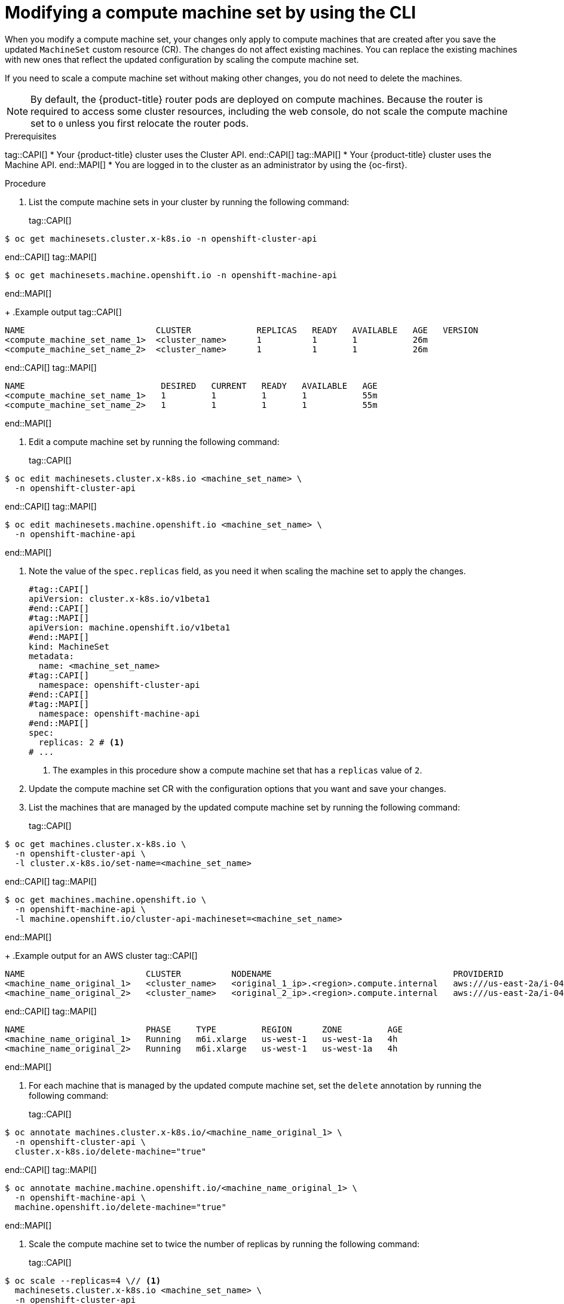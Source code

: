// Module included in the following assemblies:
//
//
// * machine_management/modifying-machineset.adoc
// * machine_management/cluster_api_machine_management/cluster-api-managing-machines.adoc

:_mod-docs-content-type: PROCEDURE
[id="machineset-modifying_{context}"]
= Modifying a compute machine set by using the CLI

When you modify a compute machine set, your changes only apply to compute machines that are created after you save the updated `MachineSet` custom resource (CR).
The changes do not affect existing machines.
You can replace the existing machines with new ones that reflect the updated configuration by scaling the compute machine set.

If you need to scale a compute machine set without making other changes, you do not need to delete the machines.

[NOTE]
====
By default, the {product-title} router pods are deployed on compute machines.
Because the router is required to access some cluster resources, including the web console, do not scale the compute machine set to `0` unless you first relocate the router pods.
====

.Prerequisites
tag::CAPI[]
* Your {product-title} cluster uses the Cluster API.
end::CAPI[]
tag::MAPI[]
* Your {product-title} cluster uses the Machine API.
end::MAPI[]
* You are logged in to the cluster as an administrator by using the {oc-first}.

.Procedure

. List the compute machine sets in your cluster by running the following command:
+
tag::CAPI[]
[source,terminal]
----
$ oc get machinesets.cluster.x-k8s.io -n openshift-cluster-api
----
end::CAPI[]
tag::MAPI[]
[source,terminal]
----
$ oc get machinesets.machine.openshift.io -n openshift-machine-api
----
end::MAPI[]
+
.Example output
tag::CAPI[]
[source,text]
----
NAME                          CLUSTER             REPLICAS   READY   AVAILABLE   AGE   VERSION
<compute_machine_set_name_1>  <cluster_name>      1          1       1           26m
<compute_machine_set_name_2>  <cluster_name>      1          1       1           26m
----
end::CAPI[]
tag::MAPI[]
[source,text]
----
NAME                           DESIRED   CURRENT   READY   AVAILABLE   AGE
<compute_machine_set_name_1>   1         1         1       1           55m
<compute_machine_set_name_2>   1         1         1       1           55m
----
end::MAPI[]

. Edit a compute machine set by running the following command:
+
tag::CAPI[]
[source,terminal]
----
$ oc edit machinesets.cluster.x-k8s.io <machine_set_name> \
  -n openshift-cluster-api
----
end::CAPI[]
tag::MAPI[]
[source,terminal]
----
$ oc edit machinesets.machine.openshift.io <machine_set_name> \
  -n openshift-machine-api
----
end::MAPI[]

. Note the value of the `spec.replicas` field, as you need it when scaling the machine set to apply the changes.
+
[source,yaml]
----
#tag::CAPI[]
apiVersion: cluster.x-k8s.io/v1beta1
#end::CAPI[]
#tag::MAPI[]
apiVersion: machine.openshift.io/v1beta1
#end::MAPI[]
kind: MachineSet
metadata:
  name: <machine_set_name>
#tag::CAPI[]
  namespace: openshift-cluster-api
#end::CAPI[]
#tag::MAPI[]
  namespace: openshift-machine-api
#end::MAPI[]
spec:
  replicas: 2 # <1>
# ...
----
<1> The examples in this procedure show a compute machine set that has a `replicas` value of `2`.

. Update the compute machine set CR with the configuration options that you want and save your changes.

. List the machines that are managed by the updated compute machine set by running the following command:
+
tag::CAPI[]
[source,terminal]
----
$ oc get machines.cluster.x-k8s.io \
  -n openshift-cluster-api \
  -l cluster.x-k8s.io/set-name=<machine_set_name>
----
end::CAPI[]
tag::MAPI[]
[source,terminal]
----
$ oc get machines.machine.openshift.io \
  -n openshift-machine-api \
  -l machine.openshift.io/cluster-api-machineset=<machine_set_name>
----
end::MAPI[]
+
.Example output for an AWS cluster
tag::CAPI[]
[source,text]
----
NAME                        CLUSTER          NODENAME                                    PROVIDERID                              PHASE           AGE     VERSION
<machine_name_original_1>   <cluster_name>   <original_1_ip>.<region>.compute.internal   aws:///us-east-2a/i-04e7b2cbd61fd2075   Running         4h
<machine_name_original_2>   <cluster_name>   <original_2_ip>.<region>.compute.internal   aws:///us-east-2a/i-04e7b2cbd61fd2075   Running         4h
----
end::CAPI[]
tag::MAPI[]
[source,text]
----
NAME                        PHASE     TYPE         REGION      ZONE         AGE
<machine_name_original_1>   Running   m6i.xlarge   us-west-1   us-west-1a   4h
<machine_name_original_2>   Running   m6i.xlarge   us-west-1   us-west-1a   4h
----
end::MAPI[]

. For each machine that is managed by the updated compute machine set, set the `delete` annotation by running the following command:
+
tag::CAPI[]
[source,terminal]
----
$ oc annotate machines.cluster.x-k8s.io/<machine_name_original_1> \
  -n openshift-cluster-api \
  cluster.x-k8s.io/delete-machine="true"
----
end::CAPI[]
tag::MAPI[]
[source,terminal]
----
$ oc annotate machine.machine.openshift.io/<machine_name_original_1> \
  -n openshift-machine-api \
  machine.openshift.io/delete-machine="true"
----
end::MAPI[]

. Scale the compute machine set to twice the number of replicas by running the following command:
+
tag::CAPI[]
[source,terminal]
----
$ oc scale --replicas=4 \// <1>
  machinesets.cluster.x-k8s.io <machine_set_name> \
  -n openshift-cluster-api
----
end::CAPI[]
tag::MAPI[]
[source,terminal]
----
$ oc scale --replicas=4 \// <1>
  machineset.machine.openshift.io <machine_set_name> \
  -n openshift-machine-api
----
end::MAPI[]
<1> The original example value of `2` is doubled to `4`.

. List the machines that are managed by the updated compute machine set by running the following command:
+
tag::CAPI[]
[source,terminal]
----
$ oc get machines.cluster.x-k8s.io \
  -n openshift-cluster-api \
  -l cluster.x-k8s.io/set-name=<machine_set_name>
----
end::CAPI[]
tag::MAPI[]
[source,terminal]
----
$ oc get machines.machine.openshift.io \
  -n openshift-machine-api \
  -l machine.openshift.io/cluster-api-machineset=<machine_set_name>
----
end::MAPI[]
+
.Example output for an AWS cluster
tag::CAPI[]
[source,text]
----
NAME                        CLUSTER          NODENAME                                    PROVIDERID                              PHASE           AGE     VERSION
<machine_name_original_1>   <cluster_name>   <original_1_ip>.<region>.compute.internal   aws:///us-east-2a/i-04e7b2cbd61fd2075   Running         4h
<machine_name_original_2>   <cluster_name>   <original_2_ip>.<region>.compute.internal   aws:///us-east-2a/i-04e7b2cbd61fd2075   Running         4h
<machine_name_updated_1>    <cluster_name>   <updated_1_ip>.<region>.compute.internal    aws:///us-east-2a/i-04e7b2cbd61fd2075   Provisioned     55s
<machine_name_updated_2>    <cluster_name>   <updated_2_ip>.<region>.compute.internal    aws:///us-east-2a/i-04e7b2cbd61fd2075   Provisioning    55s
----
end::CAPI[]
tag::MAPI[]
[source,text]
----
NAME                        PHASE          TYPE         REGION      ZONE         AGE
<machine_name_original_1>   Running        m6i.xlarge   us-west-1   us-west-1a   4h
<machine_name_original_2>   Running        m6i.xlarge   us-west-1   us-west-1a   4h
<machine_name_updated_1>    Provisioned    m6i.xlarge   us-west-1   us-west-1a   55s
<machine_name_updated_2>    Provisioning   m6i.xlarge   us-west-1   us-west-1a   55s
----
end::MAPI[]
+
When the new machines are in the `Running` phase, you can scale the compute machine set to the original number of replicas.

. Scale the compute machine set to the original number of replicas by running the following command:
+
tag::CAPI[]
[source,terminal]
----
$ oc scale --replicas=2 \// <1>
  machinesets.cluster.x-k8s.io <machine_set_name> \
  -n openshift-cluster-api
----
end::CAPI[]
tag::MAPI[]
[source,terminal]
----
$ oc scale --replicas=2 \// <1>
  machineset.machine.openshift.io <machine_set_name> \
  -n openshift-machine-api
----
end::MAPI[]
<1> The original example value of `2`.

.Verification

* To verify that a machine created by the updated machine set has the correct configuration, examine the relevant fields in the CR for one of the new machines by running the following command:
+
tag::CAPI[]
[source,terminal]
----
$ oc describe machines.cluster.x-k8s.io <machine_name_updated_1> \
  -n openshift-cluster-api
----
end::CAPI[]
tag::MAPI[]
[source,terminal]
----
$ oc describe machine.machine.openshift.io <machine_name_updated_1> \
  -n openshift-machine-api
----
end::MAPI[]

* To verify that the compute machines without the updated configuration are deleted, list the machines that are managed by the updated compute machine set by running the following command:
+
tag::CAPI[]
[source,terminal]
----
$ oc get machines.cluster.x-k8s.io \
  -n openshift-cluster-api \
  cluster.x-k8s.io/set-name=<machine_set_name>
----
end::CAPI[]
tag::MAPI[]
[source,terminal]
----
$ oc get machines.machine.openshift.io \
  -n openshift-machine-api \
  -l machine.openshift.io/cluster-api-machineset=<machine_set_name>
----
end::MAPI[]
+
.Example output while deletion is in progress for an AWS cluster
tag::CAPI[]
[source,text]
----
NAME                        CLUSTER          NODENAME                                    PROVIDERID                              PHASE      AGE     VERSION
<machine_name_original_1>   <cluster_name>   <original_1_ip>.<region>.compute.internal   aws:///us-east-2a/i-04e7b2cbd61fd2075   Running    18m
<machine_name_original_2>   <cluster_name>   <original_2_ip>.<region>.compute.internal   aws:///us-east-2a/i-04e7b2cbd61fd2075   Running    18m
<machine_name_updated_1>    <cluster_name>   <updated_1_ip>.<region>.compute.internal    aws:///us-east-2a/i-04e7b2cbd61fd2075   Running    18m
<machine_name_updated_2>    <cluster_name>   <updated_2_ip>.<region>.compute.internal    aws:///us-east-2a/i-04e7b2cbd61fd2075   Running    18m
----
end::CAPI[]
tag::MAPI[]
[source,text]
----
NAME                        PHASE           TYPE         REGION      ZONE         AGE
<machine_name_original_1>   Deleting        m6i.xlarge   us-west-1   us-west-1a   4h
<machine_name_original_2>   Deleting        m6i.xlarge   us-west-1   us-west-1a   4h
<machine_name_updated_1>    Running         m6i.xlarge   us-west-1   us-west-1a   5m41s
<machine_name_updated_2>    Running         m6i.xlarge   us-west-1   us-west-1a   5m41s
----
end::MAPI[]
+
.Example output when deletion is complete for an AWS cluster
tag::CAPI[]
[source,text]
----
NAME                        CLUSTER          NODENAME                                    PROVIDERID                              PHASE      AGE     VERSION
<machine_name_updated_1>    <cluster_name>   <updated_1_ip>.<region>.compute.internal    aws:///us-east-2a/i-04e7b2cbd61fd2075   Running    18m
<machine_name_updated_2>    <cluster_name>   <updated_2_ip>.<region>.compute.internal    aws:///us-east-2a/i-04e7b2cbd61fd2075   Running    18m
----
end::CAPI[]
tag::MAPI[]
[source,text]
----
NAME                        PHASE           TYPE         REGION      ZONE         AGE
<machine_name_updated_1>    Running         m6i.xlarge   us-west-1   us-west-1a   6m30s
<machine_name_updated_2>    Running         m6i.xlarge   us-west-1   us-west-1a   6m30s
----
end::MAPI[]
